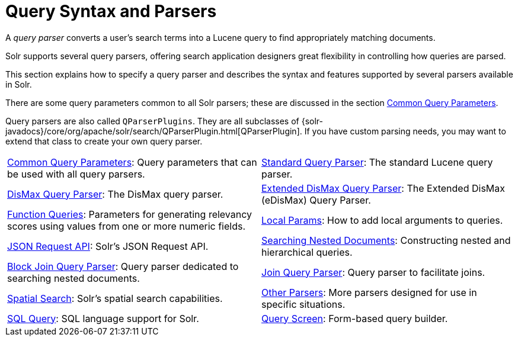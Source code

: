 = Query Syntax and Parsers
:page-children: common-query-parameters, \
    standard-query-parser, \
    dismax-query-parser, \
    edismax-query-parser, \
    function-queries, \
    local-params, \
    json-request-api, \
    searching-nested-documents, \
    block-join-query-parser, \
    join-query-parser, \
    spatial-search, \
    other-parsers, \
    sql-query, \
    query-screen
// Licensed to the Apache Software Foundation (ASF) under one
// or more contributor license agreements.  See the NOTICE file
// distributed with this work for additional information
// regarding copyright ownership.  The ASF licenses this file
// to you under the Apache License, Version 2.0 (the
// "License"); you may not use this file except in compliance
// with the License.  You may obtain a copy of the License at
//
//   http://www.apache.org/licenses/LICENSE-2.0
//
// Unless required by applicable law or agreed to in writing,
// software distributed under the License is distributed on an
// "AS IS" BASIS, WITHOUT WARRANTIES OR CONDITIONS OF ANY
// KIND, either express or implied.  See the License for the
// specific language governing permissions and limitations
// under the License.

[.lead]
A _query parser_ converts a user's search terms into a Lucene query to find appropriately matching documents.

Solr supports several query parsers, offering search application designers great flexibility in controlling how queries are parsed.

This section explains how to specify a query parser and describes the syntax and features supported by several parsers available in Solr.

There are some query parameters common to all Solr parsers; these are discussed in the section <<common-query-parameters.adoc#common-query-parameters,Common Query Parameters>>.

Query parsers are also called `QParserPlugins`.
They are all subclasses of {solr-javadocs}/core/org/apache/solr/search/QParserPlugin.html[QParserPlugin].
If you have custom parsing needs, you may want to extend that class to create your own query parser.

****
// This tags the below list so it can be used in the parent page section list
// tag::parser-sections[]
[cols="1,1",frame=none,grid=none,stripes=none]
|===
| <<common-query-parameters.adoc#,Common Query Parameters>>: Query parameters that can be used with all query parsers.
| <<standard-query-parser.adoc#,Standard Query Parser>>: The standard Lucene query parser.
| <<dismax-query-parser.adoc#,DisMax Query Parser>>: The DisMax query parser.
| <<edismax-query-parser.adoc#,Extended DisMax Query Parser>>: The Extended DisMax (eDisMax) Query Parser.
| <<function-queries.adoc#,Function Queries>>: Parameters for generating relevancy scores using values from one or more numeric fields.
| <<local-params.adoc#,Local Params>>: How to add local arguments to queries.
| <<json-request-api.adoc#,JSON Request API>>: Solr's JSON Request API.
| <<searching-nested-documents.adoc#,Searching Nested Documents>>: Constructing nested and hierarchical queries.
| <<block-join-query-parser.adoc#,Block Join Query Parser>>: Query parser dedicated to searching nested documents.
| <<join-query-parser.adoc#,Join Query Parser>>: Query parser to facilitate joins.
| <<spatial-search.adoc#,Spatial Search>>: Solr's spatial search capabilities.
| <<other-parsers.adoc#,Other Parsers>>: More parsers designed for use in specific situations.
| <<sql-query.adoc#,SQL Query>>: SQL language support for Solr.
| <<query-screen.adoc#,Query Screen>>: Form-based query builder.
|===
// end::parser-sections[]
****
